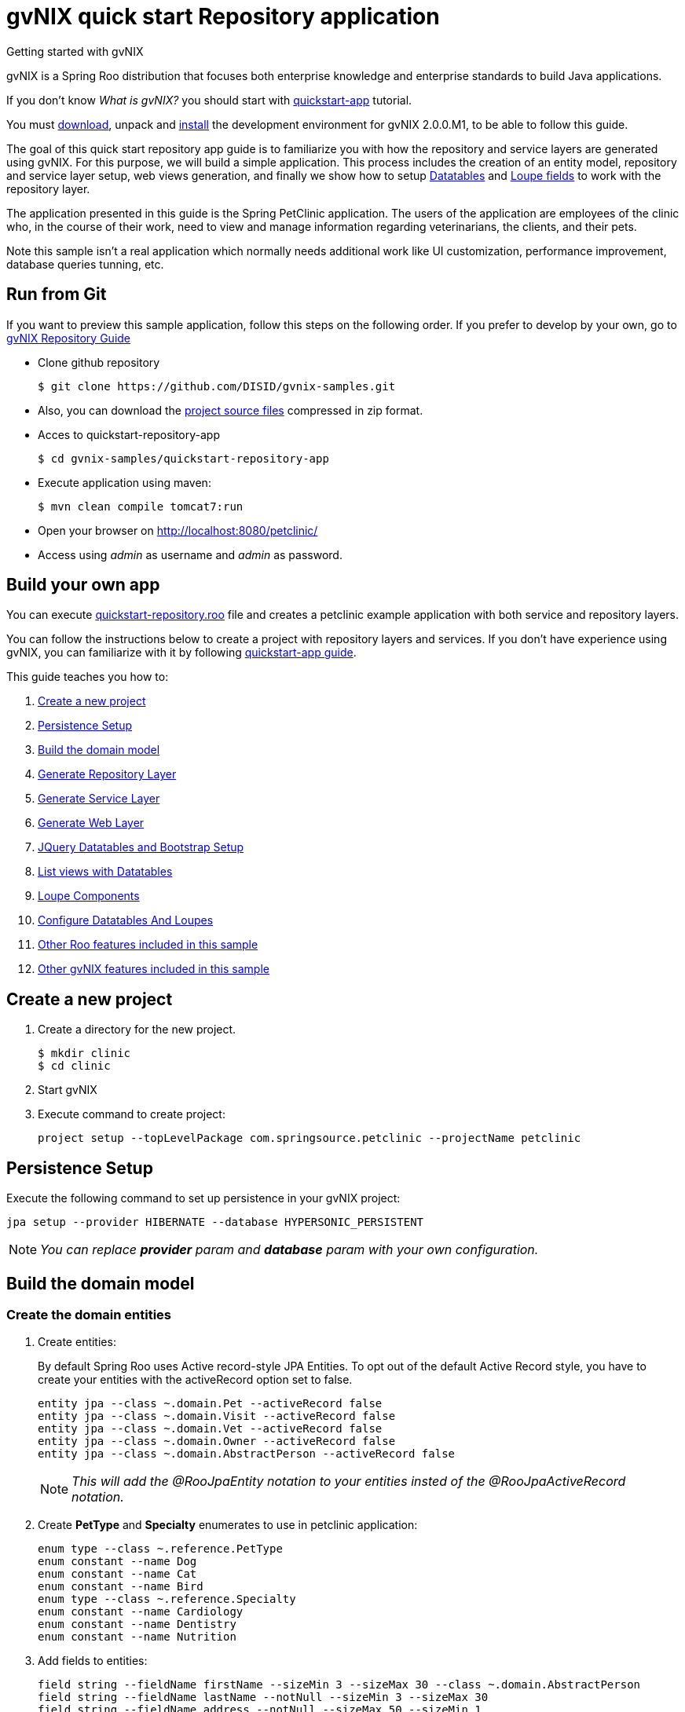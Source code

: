 = gvNIX quick start Repository application
Getting started with gvNIX
:page-layout: base
:toc-placement: manual
:homepage: http://gvnix.org
:download: http://projects.spring.io/spring-roo/#running-from-shell
:installguide: https://github.com/DISID/gvnix-samples/blob/master/INSTALL-gvNIX-2.x.adoc
:download: http://projects.spring.io/spring-roo/#running-from-shell

gvNIX is a Spring Roo distribution that focuses both enterprise knowledge and 
enterprise standards to build Java applications.

If you don't know _What is gvNIX?_ you should start with https://github.com/DISID/gvnix-samples/tree/master/quickstart-app[quickstart-app] tutorial.

You must {download}[download], unpack and {installguide}[install] the 
development environment for gvNIX 2.0.0.M1, to be able to follow this guide.

The goal of this quick start repository app guide is to familiarize you with how the repository and service layers are generated using gvNIX.
For this purpose, we will build a simple application. This process includes the creation of an entity model, repository and service layer setup, web views generation, and finally we show how to setup <<create-patterns-and-details-using-datatables, Datatables>> and <<loupe-fields, Loupe fields>> to work with the repository layer.

The application presented in this guide is the Spring PetClinic application. The users of the application are employees of the clinic who, in the course of their work, need to view and manage information regarding veterinarians, the clients, and their pets.

Note this sample isn’t a real application which normally needs additional work like UI customization, performance improvement, database queries tunning, etc.

//You can see an example of a *generated repository web application* using gvNIX
//http://repository-gvnix.rhcloud.com/login[here] (*user*: admin | *pass*: admin)

== Run from Git

If you want to preview this sample application, follow this steps on the following order. If you prefer to develop by your own, go to https://github.com/DISID/gvnix-samples/tree/master/quickstart-repository-app#build-your-own-repository-app[gvNIX Repository Guide]

- Clone github repository
[source, shell]
$ git clone https://github.com/DISID/gvnix-samples.git

- Also, you can download the https://github.com/DISID/gvnix-samples/archive/master.zip[project source files] compressed in zip format.

- Acces to quickstart-repository-app
[source, shell]
$ cd gvnix-samples/quickstart-repository-app

- Execute application using maven:
[source, shell]
$ mvn clean compile tomcat7:run

- Open your browser on http://localhost:8080/petclinic/
- Access using _admin_ as username and _admin_ as password.

== Build your own app 	
 	
You can execute https://github.com/DISID/gvnix-samples/blob/master/quickstart-repository-app/quickstart-repository.roo[quickstart-repository.roo] file and creates a petclinic example application with both service and repository layers. 	
 	
You can follow the instructions below to create a project with repository layers and services. If you don't have experience using gvNIX, you can familiarize with it by following https://github.com/DISID/gvnix-samples/tree/master/quickstart-app#build-your-own-app[quickstart-app guide]. 
 	
This guide teaches you how to: 	

. <<create-a-new-project, Create a new project>>
. <<persistence-setup, Persistence Setup>>
. <<build-the-domain-model, Build the domain model>>
. <<generate-repository-layer, Generate Repository Layer>> 	
. <<generate-services, Generate Service Layer>> 
. <<web-layers, Generate Web Layer>>
. <<jquery-datatables-and-bootstrap-setup, JQuery Datatables and Bootstrap Setup >>
. <<list-views-with-datatables, List views with Datatables>>
. <<loupe-fields, Loupe Components >>	
. <<configure-datatables-and-loupes, Configure Datatables And Loupes >> 
. <<more-roo-functionalities, Other Roo features included in this sample >>
. <<more-gvnix-functionalities, Other gvNIX features included in this sample>>

[[create-a-new-project]]
== Create a new project

. Create a directory for the new project.
+

[source,shell]
$ mkdir clinic
$ cd clinic

. Start gvNIX
. Execute command to create project:
+

[source,shell]
project setup --topLevelPackage com.springsource.petclinic --projectName petclinic


[[persistence-setup]]
== Persistence Setup

Execute the following command to set up persistence in your gvNIX project:

[source,shell]
jpa setup --provider HIBERNATE --database HYPERSONIC_PERSISTENT

NOTE: _You can replace *provider* param and *database* param with your own configuration._

[[build-the-domain-model]]
== Build the domain model

=== Create the domain entities

. Create entities:
+
By default Spring Roo uses Active record-style JPA Entities. To opt out of the default Active Record style, you have to create your entities with the activeRecord option set to false.
+
[source,shell]
entity jpa --class ~.domain.Pet --activeRecord false
entity jpa --class ~.domain.Visit --activeRecord false
entity jpa --class ~.domain.Vet --activeRecord false
entity jpa --class ~.domain.Owner --activeRecord false
entity jpa --class ~.domain.AbstractPerson --activeRecord false
+
NOTE: _This will add the @RooJpaEntity notation to your entities insted of the @RooJpaActiveRecord notation._

. Create *PetType* and *Specialty* enumerates to use in petclinic application:
+

[source,shell]
enum type --class ~.reference.PetType
enum constant --name Dog
enum constant --name Cat
enum constant --name Bird
enum type --class ~.reference.Specialty
enum constant --name Cardiology
enum constant --name Dentistry
enum constant --name Nutrition

. Add fields to entities:
+

[source,shell]
field string --fieldName firstName --sizeMin 3 --sizeMax 30 --class ~.domain.AbstractPerson
field string --fieldName lastName --notNull --sizeMin 3 --sizeMax 30
field string --fieldName address --notNull --sizeMax 50 --sizeMin 1
field string --fieldName city --notNull --sizeMax 30
field string --fieldName telephone --notNull
field string --fieldName homePage --sizeMax 30
field string --fieldName email --sizeMax 30 --sizeMin 6
field date --fieldName birthDay --type java.util.Date --notNull
field string --fieldName description --sizeMax 255 --class ~.domain.Visit
field date --fieldName visitDate --type java.util.Date --notNull --past
field reference --fieldName pet --type ~.domain.Pet --notNull
field reference --fieldName vet --type ~.domain.Vet
field boolean --fieldName sendReminders --notNull --primitive --class ~.domain.Pet
field string --fieldName name --notNull --sizeMin 1
field number --fieldName weight --type java.lang.Float --notNull --min 0
field reference --fieldName owner --type ~.domain.Owner
field enum --fieldName type --type ~.reference.PetType --notNull
field date --fieldName employedSince --type java.util.Calendar --notNull --past --class ~.domain.Vet
field enum --fieldName specialty --type ~.reference.Specialty --notNull false
field set --class ~.domain.Owner --fieldName pets --type ~.domain.Pet --mappedBy owner --notNull false --cardinality ONE_TO_MANY
field set --class ~.domain.Vet --fieldName visits --type ~.domain.Visit --mappedBy vet --notNull false --cardinality ONE_TO_MANY
field reference --fieldName owner --type ~.domain.Owner --class ~.domain.Vet
field set --fieldName vets --type ~.domain.Vet --class ~.domain.Owner --cardinality ONE_TO_MANY --mappedBy owner
field set --fieldName visits --type ~.domain.Visit --class ~.domain.Pet --cardinality ONE_TO_MANY --mappedBy pet

 	
[[generate-repository-layer]] 	
== Generate Repository Layer
 	
Now, you can add the repository layers to your entities. To generate them you have to run the next commands:
	
[source, shell]
repository jpa --interface ~.repository.PetRepository --entity ~.domain.Pet
repository jpa --interface ~.repository.VisitRepository --entity ~.domain.Visit
repository jpa --interface ~.repository.AbstractPersonRepository --entity ~.domain.AbstractPerson
repository jpa --interface ~.repository.VetRepository --entity ~.domain.Vet
repository jpa --interface ~.repository.OwnerRepository --entity ~.domain.Owner

 	
[[generate-services]] 	
== Generate Service Layer	
 	
You can include a service layer in your application. It will expose the CRUD functionality provided by this persistence layer through its interface and implementation. 
To create a service layer for each entity you have to execute the next command, which creates an interface and an implementation of the services: 
	
[source, shell]
service type --interface ~.service.PetService --entity ~.domain.Pet
service type --interface ~.service.VisitService --entity ~.domain.Visit
service type --interface ~.service.AbstractPersonService --entity ~.domain.AbstractPerson
service type --interface ~.service.VetService --entity ~.domain.Vet
service type --interface ~.service.OwnerService --entity ~.domain.Owner

If a persistence-providing layer such as Roo's default entity layer or a repository layer is present for a given domain entity, the service layer will expose the CRUD functionality provided by this persistence layer through its interface and implementation.
In your case, the service layer will call to the repository layer.

[[web-layers]]
== Generate Web Layer

. Execute the following commands setup web layer and generate web layer:
+

[source,shell]
web mvc setup

. Execute the following command to generate CRUD views for all application entities:
+

[source,shell]
web mvc all --package ~.web


[[jquery-datatables-and-bootstrap-setup]]
== JQuery, Datatables & Bootstrap Setup

=== JQuery

. To use jQuery components in your project, you must to execute the following command:
+

[source,shell]
web mvc jquery setup

. Configure all your views to use jQuery components running the next command:
+

[source,shell]
web mvc jquery all

. Optionally, you can convert view-by-view to jQuery
+

[source,shell]
web mvc jquery add --type ~.web.PetController

=== Datatables

To activate the http://dandelion.github.io/components/datatables/[Datatables] feature on project, execute the following command:

[source,shell]
web mvc datatables setup 

=== Bootstrap

To activate Bootstrap style on application pages execute the next command:

[source,shell]
web mvc bootstrap setup

[[list-views-with-datatables]] 
== List views with Datatables

=== Improve List views

After setup Datatables components run the following commands to improve list views with Datatables components:

[source,shell]
web mvc datatables add --type ~.web.VetController --mode show
web mvc datatables add --type ~.web.PetController
web mvc datatables add --type ~.web.OwnerController
web mvc datatables add --type ~.web.VisitController  --ajax true


NOTE: _Use *--mode* param with show value, to display only a record per page_. 

=== Include ToMany relationships inside List views (Master-details pattern)

After create Datatables master patterns, you can add detail list views which represent ToMany relationships with other entities.

[source,shell]
web mvc datatables detail add --type ~.web.OwnerController --property pets
web mvc datatables detail add --type ~.web.OwnerController --property vets
web mvc datatables detail add --type ~.web.PetController --property visits
web mvc datatables detail add --type ~.web.VetController --property visits

[[loupe-fields]]
== Loupe Fields

The Loupe fields provide new functionality to handle ToOne relationship more easily than using combobox.

To implement Loupe fields in your gvNIX application you need to execute the following commands:

. Setup Loupe components:
+

[source,shell]
web mvc loupe setup

. Add some necessary functions to the controller:
+

[source,shell]
web mvc loupe set --controller ~.web.VisitController

. Convert related fields to loupe elements on create and update views:
+

[source,shell]
web mvc loupe field --controller ~.web.VisitController --field pet --caption name --additionalFields name,weight --max 5
web mvc loupe field --controller ~.web.VisitController --field vet

NOTE: _You can configure callbacks functions for fields above editing 'scripts/loupefield/loupe-callbacks.js'. You can add onDraw function and onSet function to manage that events._

[[configure-datatables-and-loupes]] 	
== Configure Datatables And Loupes

Datatables and Loupe fields need to access to an entity manager to execute the required search on database. But, if you use a repository layer, the entitity manager is not avaliable by default. To solve this problem you have to follow this steps:

. Create a RepositoryCustom class in the repository package, using this code:
+
[source,java]
public interface RepositoryCustom {
  public abstract EntityManager getEntityManager();
}
 	
. Create a EntityManagerProviderImpl class which implements EntityManagerProvider in the web package, using this code:
+
[source,java]
public class EntityManagerProviderImpl implements EntityManagerProvider {
	private @Autowired ListableBeanFactory listableBeanFactory;
	public EntityManager getEntityManager(Class klass) {
	    try {
	      Repositories repositories = new Repositories(listableBeanFactory);
	      Object r = repositories.getRepositoryFor(klass);
	      Method[] methods = r.getClass().getDeclaredMethods();
	        for (Method method : methods) {
	                if (method.getReturnType() == EntityManager.class) {
	                    method.setAccessible(true);
	                    return (EntityManager) method.invoke(r, null);
	                }
	        }
	    }
	    catch (Exception e) {
	        throw new IllegalStateException(
	                "Error getting entity manager for domain class: ".concat(klass.getName()), e);
	    }
	    throw new IllegalStateException(
	            "Cannot get entity manager for domain class: ".concat(klass.getName()));
	}
}

. You have to register the correct entityManagerProvider. To do this, in the /petclinic/src/main/webapp/WEB-INF/spring/webmvc-config.xml file you have to change the class propiety value of the entityManagerProvider bean by the EntityManagerProviderImpl location. The resulting bean will be:
+
[source,xml]
<bean class="com.springsource.petclinic.web.EntityManagerProviderImpl" id="entityManagerProvider"/>

. Change your repository interfaces to make them extend RepositoryCustom:
+
[source,java]
public interface VetRepository extends RepositoryCustom{}
+
[source,java]
public interface VisitRepository extends RepositoryCustom{}
+
[source,java]
public interface PetRepository extends RepositoryCustom{}
+
[source,java]
public interface OwnerRepository extends RepositoryCustom{}
+
[source,java]
public interface AbstractPersonRepository extends RepositoryCustom {}

. Create a repository implementation class in the repository package, for every repository interface. These classes extend RepositoryCustom and contain the next code:
+
[source,java]
public class XXRepositoryImpl implements RepositoryCustom{
    @PersistenceContext
    private EntityManager em;
    public EntityManager getEntityManager() {
      return em;
    }
}
+
====
*Example*

[source,java]
public class VisitRepositoryImpl implements RepositoryCustom{
    @PersistenceContext
    private EntityManager em;
    public EntityManager getEntityManager() {
      return em;
    }
}
====

[[more-roo-functionalities]] 	
== Other Roo features included in this sample

This project is a simplified version of the project created by executing https://github.com/DISID/gvnix-samples/blob/master/quickstart-repository-app/quickstart-repository.roo[quickstart-repository.roo] file. It, also, includes the next http://projects.spring.io/spring-roo/[Spring Roo] functionalities:

. https://github.com/DISID/gvnix-samples/tree/master/quickstart-app#finder-methods[Finder methodes]

. https://github.com/DISID/gvnix-samples/tree/master/quickstart-app#spring-security[Security]

. https://github.com/DISID/gvnix-samples/tree/master/quickstart-app#junit-and-selenium-tests[JUnit and Selenium Tests] 


[[more-gvnix-functionalities]] 	
== Other gvNIX features included in this sample

This project is a simplified version of the project created by executing https://github.com/DISID/gvnix-samples/blob/master/quickstart-repository-app/quickstart-repository.roo[quickstart-repository.roo] file. It includes the next gvNIX functionalities:

. https://github.com/DISID/gvnix-samples/tree/master/quickstart-app#menu-setup[Menu Setup]

. https://github.com/DISID/gvnix-samples/tree/master/quickstart-app#optimistic-concurrency-control[Optimistic Concurrency Control]

. https://github.com/DISID/gvnix-samples/tree/master/quickstart-app#webservices[WebServices] 



== Related libraries, projects, etc..

gvNIX is based on https://github.com/spring-projects/spring-roo[Spring Roo] project. 

http://docs.spring.io/autorepo/docs/spring-roo/1.3.1.RELEASE/reference/html/base-layers.html[Spring Repository Documentation]

http://dandelion.github.io/components/datatables/[Dandelion Datatables]
